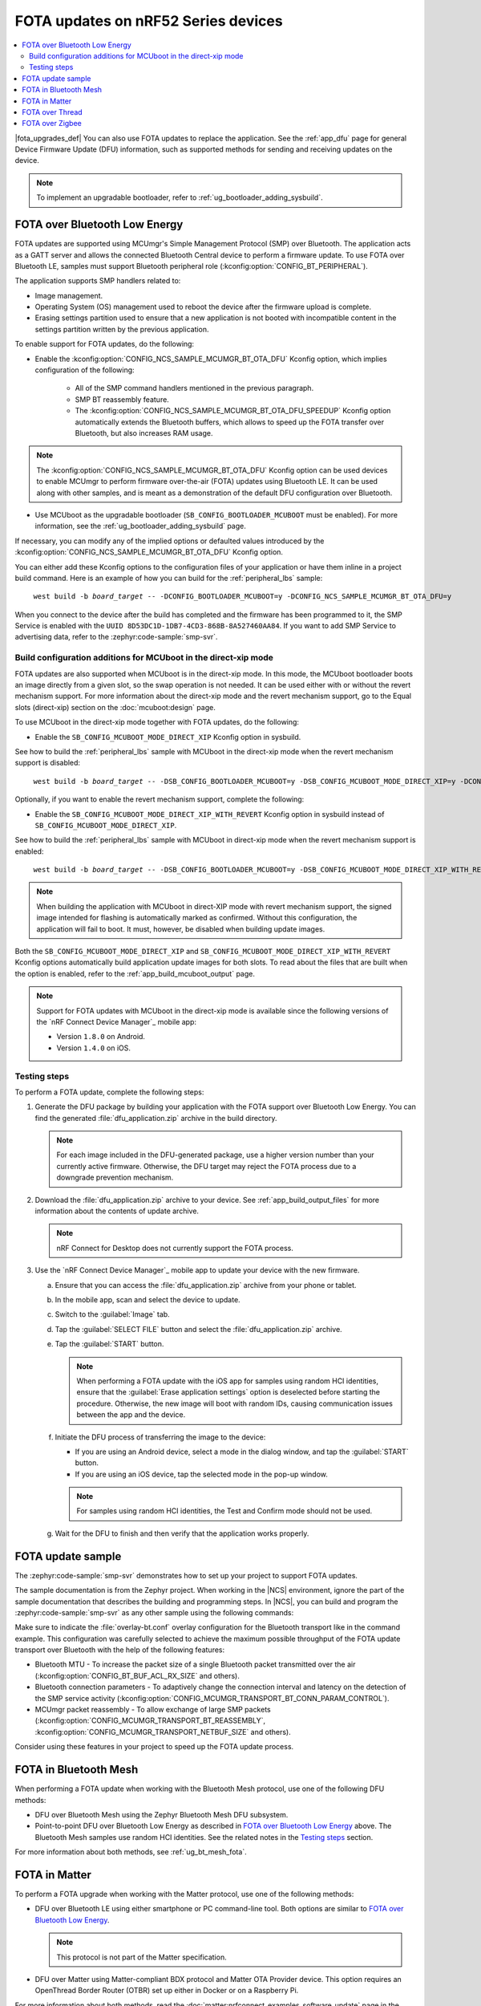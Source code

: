 .. _ug_nrf52_developing_ble_fota:

FOTA updates on nRF52 Series devices
####################################

.. contents::
   :local:
   :depth: 2

.. fota_upgrades_intro_start

|fota_upgrades_def|
You can also use FOTA updates to replace the application.
See the :ref:`app_dfu` page for general Device Firmware Update (DFU) information, such as supported methods for sending and receiving updates on the device.

.. note::
   To implement an upgradable bootloader, refer to :ref:`ug_bootloader_adding_sysbuild`.

.. fota_upgrades_intro_end

.. _ug_nrf52_developing_ble_fota_steps:

FOTA over Bluetooth Low Energy
******************************

.. fota_upgrades_over_ble_intro_start

FOTA updates are supported using MCUmgr's Simple Management Protocol (SMP) over Bluetooth.
The application acts as a GATT server and allows the connected Bluetooth Central device to perform a firmware update.
To use FOTA over Bluetooth LE, samples must support Bluetooth peripheral role (:kconfig:option:`CONFIG_BT_PERIPHERAL`).

The application supports SMP handlers related to:

* Image management.
* Operating System (OS) management used to reboot the device after the firmware upload is complete.
* Erasing settings partition used to ensure that a new application is not booted with incompatible content in the settings partition written by the previous application.

To enable support for FOTA updates, do the following:

* Enable the :kconfig:option:`CONFIG_NCS_SAMPLE_MCUMGR_BT_OTA_DFU` Kconfig option, which implies configuration of the following:

   * All of the SMP command handlers mentioned in the previous paragraph.
   * SMP BT reassembly feature.
   * The :kconfig:option:`CONFIG_NCS_SAMPLE_MCUMGR_BT_OTA_DFU_SPEEDUP` Kconfig option automatically extends the Bluetooth buffers, which allows to speed up the FOTA transfer over Bluetooth, but also increases RAM usage.

.. note::
   The :kconfig:option:`CONFIG_NCS_SAMPLE_MCUMGR_BT_OTA_DFU` Kconfig option can be used devices to enable MCUmgr to perform firmware over-the-air (FOTA) updates using Bluetooth LE.
   It can be used along with other samples, and is meant as a demonstration of the default DFU configuration over Bluetooth.

.. fota_upgrades_over_ble_intro_end

.. fota_upgrades_over_ble_mandatory_mcuboot_start

* Use MCUboot as the upgradable bootloader (``SB_CONFIG_BOOTLOADER_MCUBOOT`` must be enabled).
  For more information, see the :ref:`ug_bootloader_adding_sysbuild` page.

.. fota_upgrades_over_ble_mandatory_mcuboot_end

.. fota_upgrades_over_ble_additional_information_start

If necessary, you can modify any of the implied options or defaulted values introduced by the :kconfig:option:`CONFIG_NCS_SAMPLE_MCUMGR_BT_OTA_DFU` Kconfig option.

You can either add these Kconfig options to the configuration files of your application or have them inline in a project build command.
Here is an example of how you can build for the :ref:`peripheral_lbs` sample:

.. parsed-literal::
   :class: highlight

    west build -b *board_target* -- -DCONFIG_BOOTLOADER_MCUBOOT=y -DCONFIG_NCS_SAMPLE_MCUMGR_BT_OTA_DFU=y

When you connect to the device after the build has completed and the firmware has been programmed to it, the SMP Service is enabled with the ``UUID 8D53DC1D-1DB7-4CD3-868B-8A527460AA84``.
If you want to add SMP Service to advertising data, refer to the :zephyr:code-sample:`smp-svr`.

.. fota_upgrades_over_ble_additional_information_end

.. _ug_nrf52_developing_ble_fota_mcuboot_direct_xip_mode:

Build configuration additions for MCUboot in the direct-xip mode
================================================================

.. fota_upgrades_over_ble_mcuboot_direct_xip_information_start

FOTA updates are also supported when MCUboot is in the direct-xip mode.
In this mode, the MCUboot bootloader boots an image directly from a given slot, so the swap operation is not needed.
It can be used either with or without the revert mechanism support.
For more information about the direct-xip mode and the revert mechanism support, go to the Equal slots (direct-xip) section on the :doc:`mcuboot:design` page.

To use MCUboot in the direct-xip mode together with FOTA updates, do the following:

* Enable the ``SB_CONFIG_MCUBOOT_MODE_DIRECT_XIP`` Kconfig option in sysbuild.

See how to build the :ref:`peripheral_lbs` sample with MCUboot in the direct-xip mode when the revert mechanism support is disabled:

.. parsed-literal::
   :class: highlight

    west build -b *board_target* -- -DSB_CONFIG_BOOTLOADER_MCUBOOT=y -DSB_CONFIG_MCUBOOT_MODE_DIRECT_XIP=y -DCONFIG_NCS_SAMPLE_MCUMGR_BT_OTA_DFU=y

Optionally, if you want to enable the revert mechanism support, complete the following:

* Enable the ``SB_CONFIG_MCUBOOT_MODE_DIRECT_XIP_WITH_REVERT`` Kconfig option in sysbuild instead of ``SB_CONFIG_MCUBOOT_MODE_DIRECT_XIP``.

See how to build the :ref:`peripheral_lbs` sample with MCUboot in direct-xip mode when the revert mechanism support is enabled:

.. parsed-literal::
   :class: highlight

    west build -b *board_target* -- -DSB_CONFIG_BOOTLOADER_MCUBOOT=y -DSB_CONFIG_MCUBOOT_MODE_DIRECT_XIP_WITH_REVERT=y -DCONFIG_NCS_SAMPLE_MCUMGR_BT_OTA_DFU=y

.. note::
   When building the application with MCUboot in direct-XIP mode with revert mechanism support, the signed image intended for flashing is automatically marked as confirmed.
   Without this configuration, the application will fail to boot.
   It must, however, be disabled when building update images.

Both the ``SB_CONFIG_MCUBOOT_MODE_DIRECT_XIP`` and ``SB_CONFIG_MCUBOOT_MODE_DIRECT_XIP_WITH_REVERT`` Kconfig options automatically build application update images for both slots.
To read about the files that are built when the option is enabled, refer to the :ref:`app_build_mcuboot_output` page.

.. fota_upgrades_over_ble_mcuboot_direct_xip_nrfcdm_note_start

.. note::
   Support for FOTA updates with MCUboot in the direct-xip mode is available since the following versions of the `nRF Connect Device Manager`_ mobile app:

   * Version ``1.8.0`` on Android.
   * Version ``1.4.0`` on iOS.

.. fota_upgrades_over_ble_mcuboot_direct_xip_nrfcdm_note_end

.. fota_upgrades_over_ble_mcuboot_direct_xip_information_end

.. _ug_nrf52_developing_ble_fota_steps_testing:

Testing steps
=============

.. fota_upgrades_outro_start

To perform a FOTA update, complete the following steps:

.. fota_upgrades_over_ble_nrfcdm_common_dfu_steps_start

1. Generate the DFU package by building your application with the FOTA support over Bluetooth Low Energy.
   You can find the generated :file:`dfu_application.zip` archive in the build directory.

   .. note::
      For each image included in the DFU-generated package, use a higher version number than your currently active firmware.
      Otherwise, the DFU target may reject the FOTA process due to a downgrade prevention mechanism.

#. Download the :file:`dfu_application.zip` archive to your device.
   See :ref:`app_build_output_files` for more information about the contents of update archive.

   .. note::
      nRF Connect for Desktop does not currently support the FOTA process.

#. Use the `nRF Connect Device Manager`_ mobile app to update your device with the new firmware.

   a. Ensure that you can access the :file:`dfu_application.zip` archive from your phone or tablet.
   #. In the mobile app, scan and select the device to update.
   #. Switch to the :guilabel:`Image` tab.
   #. Tap the :guilabel:`SELECT FILE` button and select the :file:`dfu_application.zip` archive.
   #. Tap the :guilabel:`START` button.

      .. note::
         When performing a FOTA update with the iOS app for samples using random HCI identities, ensure that the :guilabel:`Erase application settings` option is deselected before starting the procedure.
         Otherwise, the new image will boot with random IDs, causing communication issues between the app and the device.

   #. Initiate the DFU process of transferring the image to the device:

      * If you are using an Android device, select a mode in the dialog window, and tap the :guilabel:`START` button.
      * If you are using an iOS device, tap the selected mode in the pop-up window.

      .. note::
         For samples using random HCI identities, the Test and Confirm mode should not be used.

   #. Wait for the DFU to finish and then verify that the application works properly.

.. fota_upgrades_over_ble_nrfcdm_common_dfu_steps_end

.. fota_upgrades_outro_end

FOTA update sample
******************

.. fota_upgrades_update_start

The :zephyr:code-sample:`smp-svr` demonstrates how to set up your project to support FOTA updates.

The sample documentation is from the Zephyr project.
When working in the |NCS| environment, ignore the part of the sample documentation that describes the building and programming steps.
In |NCS|, you can build and program the :zephyr:code-sample:`smp-svr` as any other sample using the following commands:

.. tabs::

    .. group-tab:: nRF5340 SoCs

        .. parsed-literal::
           :class: highlight

            west build -b *board_target* -- -DEXTRA_CONF_FILE=overlay-bt.conf -DSB_CONFIG_NETCORE_HCI_IPC=y
            west flash

    .. group-tab:: nRF52 SoCs

        .. parsed-literal::
           :class: highlight

            west build -b *board_target* -- -DEXTRA_CONF_FILE=overlay-bt.conf
            west flash

Make sure to indicate the :file:`overlay-bt.conf` overlay configuration for the Bluetooth transport like in the command example.
This configuration was carefully selected to achieve the maximum possible throughput of the FOTA update transport over Bluetooth with the help of the following features:

* Bluetooth MTU - To increase the packet size of a single Bluetooth packet transmitted over the air (:kconfig:option:`CONFIG_BT_BUF_ACL_RX_SIZE` and others).
* Bluetooth connection parameters - To adaptively change the connection interval and latency on the detection of the SMP service activity (:kconfig:option:`CONFIG_MCUMGR_TRANSPORT_BT_CONN_PARAM_CONTROL`).
* MCUmgr packet reassembly - To allow exchange of large SMP packets (:kconfig:option:`CONFIG_MCUMGR_TRANSPORT_BT_REASSEMBLY`, :kconfig:option:`CONFIG_MCUMGR_TRANSPORT_NETBUF_SIZE` and others).

Consider using these features in your project to speed up the FOTA update process.

.. fota_upgrades_update_end

.. _ug_nrf52_developing_fota_in_mesh:

FOTA in Bluetooth Mesh
**********************

.. fota_upgrades_bt_mesh_start

When performing a FOTA update when working with the Bluetooth Mesh protocol, use one of the following DFU methods:

* DFU over Bluetooth Mesh using the Zephyr Bluetooth Mesh DFU subsystem.
* Point-to-point DFU over Bluetooth Low Energy as described in `FOTA over Bluetooth Low Energy`_ above.
  The Bluetooth Mesh samples use random HCI identities.
  See the related notes in the `Testing steps`_ section.

For more information about both methods, see :ref:`ug_bt_mesh_fota`.

.. fota_upgrades_bt_mesh_end

FOTA in Matter
**************

.. fota_upgrades_matter_start

To perform a FOTA upgrade when working with the Matter protocol, use one of the following methods:

* DFU over Bluetooth LE using either smartphone or PC command-line tool.
  Both options are similar to `FOTA over Bluetooth Low Energy`_.

  .. note::
     This protocol is not part of the Matter specification.

* DFU over Matter using Matter-compliant BDX protocol and Matter OTA Provider device.
  This option requires an OpenThread Border Router (OTBR) set up either in Docker or on a Raspberry Pi.

For more information about both methods, read the :doc:`matter:nrfconnect_examples_software_update` page in the Matter documentation.

.. fota_upgrades_matter_end

FOTA over Thread
****************

.. fota_upgrades_thread_start

:ref:`ug_thread` does not offer a proprietary FOTA method.

.. fota_upgrades_thread_end

FOTA over Zigbee
****************

.. fota_upgrades_zigbee_start

You can enable support for FOTA over the Zigbee network using the Zigbee FOTA library.
For more information, see the :ref:`ug_zigbee` page.

.. fota_upgrades_zigbee_end

